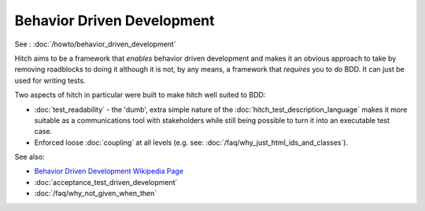 Behavior Driven Development
===========================

See : :doc:`/howto/behavior_driven_development`

Hitch aims to be a framework that *enables* behavior driven development
and makes it an obvious approach to take by removing roadblocks to doing it
although it is not, by any means, a framework that *requires* you to do BDD.
It can just be used for writing tests.

Two aspects of hitch in particular were built to make hitch well suited to BDD:

* :doc:`test_readability` - the 'dumb', extra simple nature of the :doc:`hitch_test_description_language` makes it more suitable as a communications tool with stakeholders while still being possible to turn it into an executable test case.
* Enforced loose :doc:`coupling` at all levels (e.g. see: :doc:`/faq/why_just_html_ids_and_classes`).

See also:

* `Behavior Driven Development Wikipedia Page <https://en.wikipedia.org/wiki/Behavior_Driven_Development>`_
* :doc:`acceptance_test_driven_development`
* :doc:`/faq/why_not_given_when_then`
